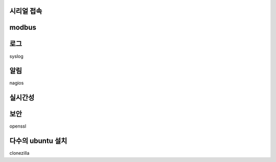 
시리얼 접속
-----------


modbus
------

로그
----

syslog

알림
----
nagios


실시간성
--------

보안
----

openssl


 
다수의 ubuntu 설치
------------------

clonezilla
